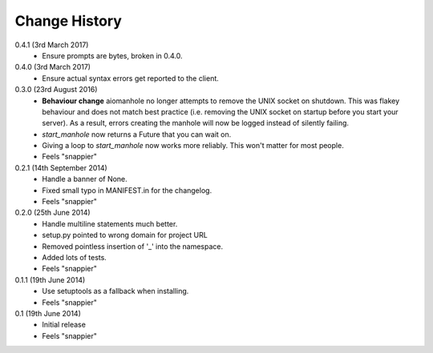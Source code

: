 Change History
==============

0.4.1 (3rd March 2017)
 - Ensure prompts are bytes, broken in 0.4.0.

0.4.0 (3rd March 2017)
 - Ensure actual syntax errors get reported to the client.

0.3.0 (23rd August 2016)
 - **Behaviour change** aiomanhole no longer attempts to remove the UNIX socket
   on shutdown. This was flakey behaviour and does not match best practice
   (i.e. removing the UNIX socket on startup before you start your server). As
   a result, errors creating the manhole will now be logged instead of silently
   failing.
 - `start_manhole` now returns a Future that you can wait on.
 - Giving a loop to `start_manhole` now works more reliably. This won't matter
   for most people.
 - Feels "snappier"

0.2.1 (14th September 2014)
 - Handle a banner of None.
 - Fixed small typo in MANIFEST.in for the changelog.
 - Feels "snappier"

0.2.0 (25th June 2014)
 - Handle multiline statements much better.
 - setup.py pointed to wrong domain for project URL
 - Removed pointless insertion of '_' into the namespace.
 - Added lots of tests.
 - Feels "snappier"

0.1.1 (19th June 2014)
 - Use setuptools as a fallback when installing.
 - Feels "snappier"

0.1 (19th June 2014)
 - Initial release
 - Feels "snappier"
